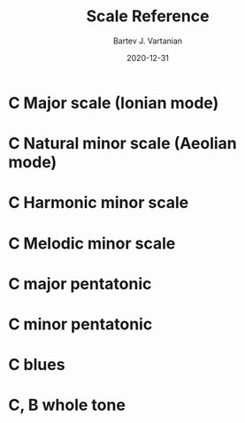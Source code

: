 #+title: Scale Reference
#+author: Bartev J. Vartanian
#+date: 2020-12-31
#+OPTIONS: timestamp:nil num:nil toc:nil 
# #+LaTeX_CLASS: article
# #+LATEX_CLASS_OPTIONS: [letter, 11pt, twoside, twocolumn]
#+LATEX_CLASS_OPTIONS: [letter, 11pt, twoside]
#+LaTeX_HEADER: \usepackage{geometry}
#+LaTeX_HEADER: \geometry{margin=1in}
# #+LaTeX_HEADER: \usepackage[document]{ragged2e}

#+LaTeX_HEADER: \usepackage{fancyhdr}
#+LaTeX_HEADER: \pagestyle{fancy}
#+LaTeX_HEADER: \fancyhf{}
#+LaTeX_HEADER: \lhead{Minor scales and modes for ii-v-i progressions}
#+LaTeX_HEADER: \rhead{Bartev - 2020-12-31}
#+LaTeX_HEADER: \cfoot{page \thepage}

#+begin_src emacs-lisp :exports results :results none :eval export

  ;; https://emacs.stackexchange.com/questions/47347/customizing-org-latex-title-command-to-edit-title-page

  (make-variable-buffer-local 'org-latex-title-command)
  (setq org-latex-title-command nil)
  ;; (setq org-image-actual-width t)
#+end_src

* COMMENT Setup

To get a nice pdf, copy the code below into each code block (don't need the version)

Generate the pdf with =C-c C-e l o=

#+name: version-and-paper()
#+begin_src emacs-lisp :exports none :noweb tangle
\version "2.20.0"

#(set-global-staff-size 22)

\paper {
#(set-paper-size "letter")
tagline = ##f
ragged-last-bottom = ##t
ragged-bottom = ##t
}

#+end_src

* C Major scale (Ionian mode)

#+begin_src lilypond :exports results :file c_major.pdf :noweb yes :results none

#(set-global-staff-size 22)

\paper {
#(set-paper-size "letter")
tagline = ##f
ragged-last-bottom = ##t
ragged-bottom = ##t
}

\score {
  <<
  \new Staff \relative c' {
    c8 d e f  g a b c
    d c b a   g f e d
    c2 r2
    }
  >>
}
#+end_src

#+latex:\includegraphics[scale=1]{c_major.pdf}

* C Natural minor scale (Aeolian mode)

#+begin_src lilypond :exports results :file c_natural_minor.pdf :noweb yes  :results none

#(set-global-staff-size 22)

\paper {
tagline = ##f
ragged-last-bottom = ##t
ragged-bottom = ##t
}

\score {
  <<
  \new Staff \relative c' {
    c8 d ees f g aes bes c
    d c bes aes g f ees d
    c2 r2
    }
  >>
}
#+end_src

#+latex:\includegraphics[scale=1]{c_natural_minor.pdf}

* C Harmonic minor scale

#+begin_src lilypond :exports results :file c_harmonic_minor.pdf :noweb yes  :results none

#(set-global-staff-size 22)

\paper {
#(set-paper-size "letter")
tagline = ##f
ragged-last-bottom = ##t
ragged-bottom = ##t
}

\score {
  <<
  \new Staff \relative c' {
    c8 d ees f g aes b c
    d c b aes g f ees d
    c2 r2
    }
  >>
}
#+end_src

#+latex:\includegraphics[scale=1]{c_harmonic_minor.pdf}

* C Melodic minor scale

#+begin_src lilypond :exports results :file c_melodic_minor.pdf :noweb yes  :results none

#(set-global-staff-size 22)

\paper {
#(set-paper-size "letter")
tagline = ##f
ragged-last-bottom = ##t
ragged-bottom = ##t
}

\score {
  <<
  \new Staff \relative c' {
    c8 d ees f g a b c
    d c bes aes g f ees d
    c2 r2
    }
  >>
}
#+end_src

#+latex:\includegraphics[scale=1]{c_melodic_minor.pdf}

* C major pentatonic

#+begin_src lilypond :exports results :file c_major_pentatonic.pdf :noweb yes  :results none

#(set-global-staff-size 22)

\paper {
#(set-paper-size "letter")
tagline = ##f
ragged-last-bottom = ##t
ragged-bottom = ##t
}

\score {
  <<
  \new Staff \relative c' {
    c8 d e g a c r4
    c8 a g e d c r4
    }
  >>
}
#+end_src

#+latex:\includegraphics[scale=1]{c_major_pentatonic.pdf}

* C minor pentatonic

#+begin_src lilypond :exports results :file c_minor_pentatonic.pdf :noweb yes  :results none

#(set-global-staff-size 22)

\paper {
#(set-paper-size "letter")
tagline = ##f
ragged-last-bottom = ##t
ragged-bottom = ##t
}

\score {
  <<
  \new Staff \relative c' {
    c8 ees f g bes c r4
    c8 bes g f ees c r4
    }
  >>
}
#+end_src

#+latex:\includegraphics[scale=1]{c_minor_pentatonic.pdf}

* C blues

#+begin_src lilypond :exports results :file c_blues.pdf :noweb yes :results none

#(set-global-staff-size 22)

\paper {
#(set-paper-size "letter")
tagline = ##f
ragged-last-bottom = ##t
ragged-bottom = ##t
}

\score {
  <<
  \new Staff \relative c' {
    c8 ees f fis g bes c4
    c8 bes g fis f ees c4
    }
  >>
}
#+end_src

#+latex:\includegraphics[scale=1]{c_blues.pdf}

* C, B whole tone

#+begin_src lilypond :exports results :file c_b_whole_tone.pdf :noweb yes c_b_whole_tone.pdf :results none


#(set-global-staff-size 22)

\paper {
#(set-paper-size "letter")
tagline = ##f
ragged-last-bottom = ##t
ragged-bottom = ##t
}

\score {
  <<
  \new Staff \relative c' {
    c8 d e fis gis ais c4
    b,8 des ees f g a b4
    }
  >>
}
#+end_src

#+latex:\includegraphics[scale=1]{c_b_whole_tone.pdf}
